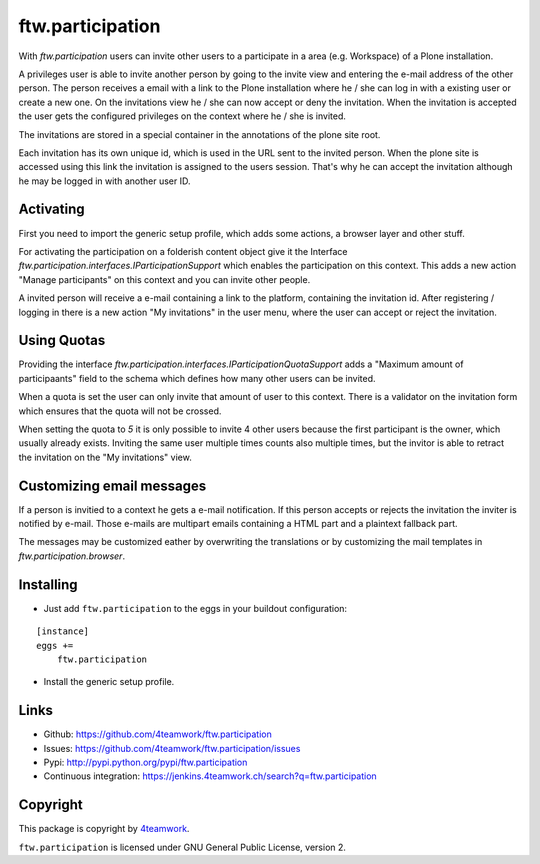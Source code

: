ftw.participation
=================


With `ftw.participation` users can invite other users to a participate in
a area (e.g. Workspace) of a Plone installation.

A privileges user is able to invite another person by going to the invite view
and entering the e-mail address of the other person. The person receives a email
with a link to the Plone installation where he / she can log in with a existing
user or create a new one. On the invitations view he / she can now accept or
deny the invitation. When the invitation is accepted the user gets the configured
privileges on the context where he / she is invited.

The invitations are stored in a special container in the annotations of the
plone site root.

Each invitation has its own unique id, which is used in the URL sent to the
invited person. When the plone site is accessed using this link the invitation
is assigned to the users session. That's why he can accept the invitation although
he may be logged in with another user ID.


Activating
----------

First you need to import the generic setup profile, which adds some actions, a
browser layer and other stuff.

For activating the participation on a folderish content object give it the Interface
`ftw.participation.interfaces.IParticipationSupport` which enables the participation
on this context. This adds a new action "Manage participants" on this context and
you can invite other people.

A invited person will receive a e-mail containing a link to the platform,
containing the invitation id. After registering / logging in there is a new action
"My invitations" in the user menu, where the user can accept or reject the
invitation.


Using Quotas
------------

Providing the interface `ftw.participation.interfaces.IParticipationQuotaSupport`
adds a "Maximum amount of participaants" field to the schema which defines how
many other users can be invited.

When a quota is set the user can only invite that amount of user to this context. There
is a validator on the invitation form which ensures that the quota will not be crossed.

When setting the quota to `5` it is only possible to invite 4 other users because the
first participant is the owner, which usually already exists. Inviting the same user
multiple times counts also multiple times, but the invitor is able to retract the
invitation on the "My invitations" view.


Customizing email messages
--------------------------

If a person is invitied to a context he gets a e-mail notification. If this person accepts
or rejects the invitation the inviter is notified by e-mail. Those e-mails are multipart
emails containing a HTML part and a plaintext fallback part.

The messages may be customized eather by overwriting the translations or by customizing the
mail templates in `ftw.participation.browser`.


Installing
----------

- Just add ``ftw.participation`` to the eggs in your buildout configuration:

::

    [instance]
    eggs +=
        ftw.participation


- Install the generic setup profile.


Links
-----

- Github: https://github.com/4teamwork/ftw.participation
- Issues: https://github.com/4teamwork/ftw.participation/issues
- Pypi: http://pypi.python.org/pypi/ftw.participation
- Continuous integration: https://jenkins.4teamwork.ch/search?q=ftw.participation


Copyright
---------

This package is copyright by `4teamwork <http://www.4teamwork.ch/>`_.

``ftw.participation`` is licensed under GNU General Public License, version 2.

